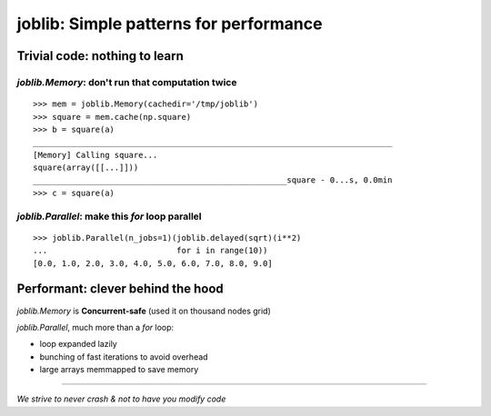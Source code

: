 ============================================
joblib: Simple patterns for performance
============================================

.. :date: 2015-08-29

.. :tags: joblib, performance, python, scipy

Trivial code: nothing to learn
===============================

`joblib.Memory`: don't run that computation twice
--------------------------------------------------

::

    >>> mem = joblib.Memory(cachedir='/tmp/joblib')
    >>> square = mem.cache(np.square)
    >>> b = square(a)                                   
    ___________________________________________________________________________
    [Memory] Calling square...
    square(array([[...]]))
    _____________________________________________________square - 0...s, 0.0min
    >>> c = square(a)

`joblib.Parallel`: make this `for` loop parallel
-------------------------------------------------

::

    >>> joblib.Parallel(n_jobs=1)(joblib.delayed(sqrt)(i**2)
    ...                           for i in range(10))
    [0.0, 1.0, 2.0, 3.0, 4.0, 5.0, 6.0, 7.0, 8.0, 9.0]


Performant: clever behind the hood
===================================

`joblib.Memory` is **Concurrent-safe** (used it on thousand nodes grid)

`joblib.Parallel`, much more than a `for` loop:

* loop expanded lazily

* bunching of fast iterations to avoid overhead

* large arrays memmapped to save memory

_____

*We strive to never crash & not to have you modify code*

